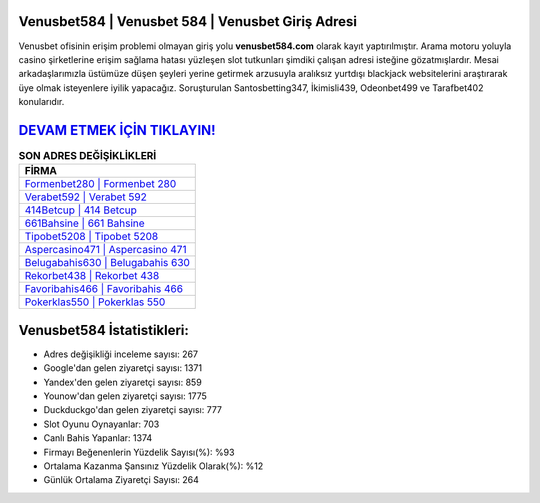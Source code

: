 ﻿Venusbet584 | Venusbet 584 | Venusbet Giriş Adresi
===================================

.. image:: images/venusbet-giris.jpg
   :width: 600
   
Venusbet ofisinin erişim problemi olmayan giriş yolu **venusbet584.com** olarak kayıt yaptırılmıştır. Arama motoru yoluyla casino şirketlerine erişim sağlama hatası yüzleşen slot tutkunları şimdiki çalışan adresi isteğine gözatmışlardır. Mesai arkadaşlarımızla üstümüze düşen şeyleri yerine getirmek arzusuyla aralıksız yurtdışı blackjack websitelerini araştırarak üye olmak isteyenlere iyilik yapacağız. Soruşturulan Santosbetting347, İkimisli439, Odeonbet499 ve Tarafbet402 konularıdır.

`DEVAM ETMEK İÇİN TIKLAYIN! <https://urlday.cc/git>`_
==============

.. list-table:: **SON ADRES DEĞİŞİKLİKLERİ**
   :widths: 100
   :header-rows: 1

   * - FİRMA
   * - `Formenbet280 | Formenbet 280 <formenbet280-formenbet-280-formenbet-giris-adresi.html>`_
   * - `Verabet592 | Verabet 592 <verabet592-verabet-592-verabet-giris-adresi.html>`_
   * - `414Betcup | 414 Betcup <414betcup-414-betcup-betcup-giris-adresi.html>`_	 
   * - `661Bahsine | 661 Bahsine <661bahsine-661-bahsine-bahsine-giris-adresi.html>`_	 
   * - `Tipobet5208 | Tipobet 5208 <tipobet5208-tipobet-5208-tipobet-giris-adresi.html>`_ 
   * - `Aspercasino471 | Aspercasino 471 <aspercasino471-aspercasino-471-aspercasino-giris-adresi.html>`_
   * - `Belugabahis630 | Belugabahis 630 <belugabahis630-belugabahis-630-belugabahis-giris-adresi.html>`_	 
   * - `Rekorbet438 | Rekorbet 438 <rekorbet438-rekorbet-438-rekorbet-giris-adresi.html>`_
   * - `Favoribahis466 | Favoribahis 466 <favoribahis466-favoribahis-466-favoribahis-giris-adresi.html>`_
   * - `Pokerklas550 | Pokerklas 550 <pokerklas550-pokerklas-550-pokerklas-giris-adresi.html>`_
	 
Venusbet584 İstatistikleri:
===================================	 
* Adres değişikliği inceleme sayısı: 267
* Google'dan gelen ziyaretçi sayısı: 1371
* Yandex'den gelen ziyaretçi sayısı: 859
* Younow'dan gelen ziyaretçi sayısı: 1775
* Duckduckgo'dan gelen ziyaretçi sayısı: 777
* Slot Oyunu Oynayanlar: 703
* Canlı Bahis Yapanlar: 1374
* Firmayı Beğenenlerin Yüzdelik Sayısı(%): %93
* Ortalama Kazanma Şansınız Yüzdelik Olarak(%): %12
* Günlük Ortalama Ziyaretçi Sayısı: 264
